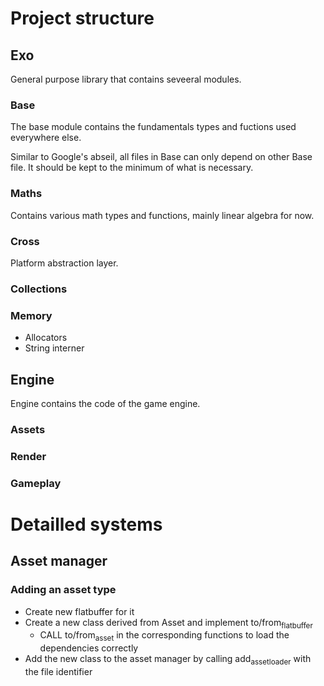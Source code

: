* Project structure
** Exo
General purpose library that contains seveeral modules.

*** Base
The base module contains the fundamentals types and fuctions used everywhere else.

Similar to Google's abseil, all files in Base can only depend on other Base file.
It should be kept to the minimum of what is necessary.

*** Maths
Contains various math types and functions, mainly linear algebra for now.

*** Cross
Platform abstraction layer.

*** Collections
*** Memory
- Allocators
- String interner

** Engine
Engine contains the code of the game engine.

*** Assets
*** Render
*** Gameplay

* Detailled systems
** Asset manager
*** Adding an asset type
- Create new flatbuffer for it
- Create a new class derived from Asset and implement to/from_flatbuffer
  - CALL to/from_asset in the corresponding functions to load the dependencies correctly
- Add the new class to the asset manager by calling add_asset_loader with the file identifier
